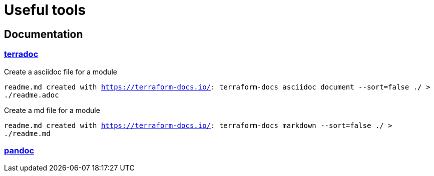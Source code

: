 # Useful tools

## Documentation
### link:https://terraform-docs.io[terradoc]

Create a asciidoc file for a module

`readme.md created with https://terraform-docs.io/: terraform-docs asciidoc document --sort=false ./ > ./readme.adoc`

Create a md file for a module 

`readme.md created with https://terraform-docs.io/: terraform-docs markdown --sort=false ./ > ./readme.md`

### link:https://pandoc.org[pandoc]
